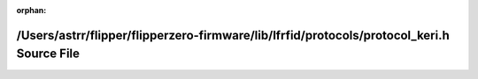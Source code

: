 .. meta::32d0dbd63f95151437e1a4c892f2b72cd551c6cd45384b40540e5c38833b9d32a1e78d99ee1b751da6a2341aa1799f4e4983ce758f64898d28ae4a0879e48cb6

:orphan:

.. title:: Flipper Zero Firmware: /Users/astrr/flipper/flipperzero-firmware/lib/lfrfid/protocols/protocol_keri.h Source File

/Users/astrr/flipper/flipperzero-firmware/lib/lfrfid/protocols/protocol\_keri.h Source File
===========================================================================================

.. container:: doxygen-content

   
   .. raw:: html
     :file: protocol__keri_8h_source.html
